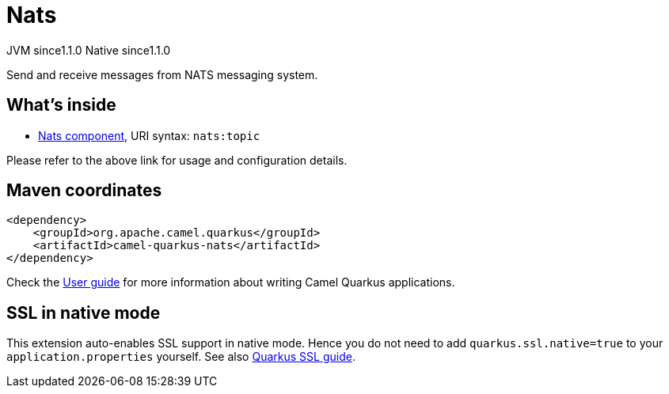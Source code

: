 // Do not edit directly!
// This file was generated by camel-quarkus-maven-plugin:update-extension-doc-page
= Nats
:cq-artifact-id: camel-quarkus-nats
:cq-native-supported: true
:cq-status: Stable
:cq-description: Send and receive messages from NATS messaging system.
:cq-deprecated: false
:cq-jvm-since: 1.1.0
:cq-native-since: 1.1.0

[.badges]
[.badge-key]##JVM since##[.badge-supported]##1.1.0## [.badge-key]##Native since##[.badge-supported]##1.1.0##

Send and receive messages from NATS messaging system.

== What's inside

* xref:{cq-camel-components}::nats-component.adoc[Nats component], URI syntax: `nats:topic`

Please refer to the above link for usage and configuration details.

== Maven coordinates

[source,xml]
----
<dependency>
    <groupId>org.apache.camel.quarkus</groupId>
    <artifactId>camel-quarkus-nats</artifactId>
</dependency>
----

Check the xref:user-guide/index.adoc[User guide] for more information about writing Camel Quarkus applications.

== SSL in native mode

This extension auto-enables SSL support in native mode. Hence you do not need to add
`quarkus.ssl.native=true` to your `application.properties` yourself. See also
https://quarkus.io/guides/native-and-ssl[Quarkus SSL guide].
